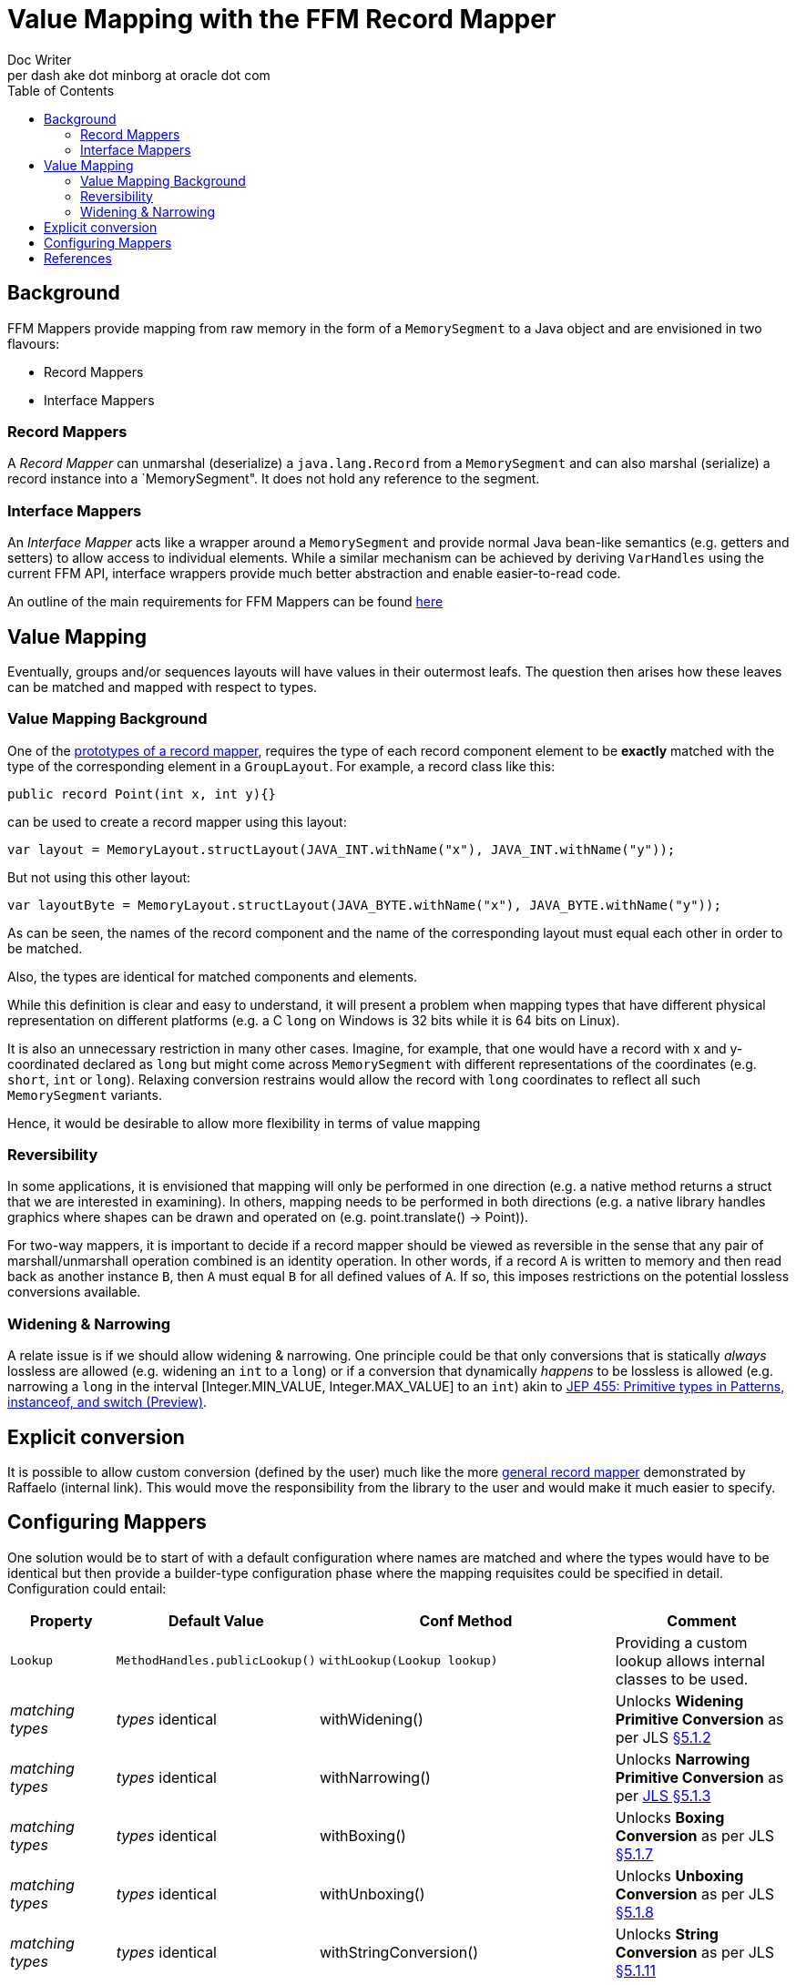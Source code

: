 = Value Mapping with the FFM Record Mapper
Doc Writer <per dash ake dot minborg at oracle dot com>
:toc:

== Background
FFM Mappers provide mapping from raw memory in the form of a `MemorySegment` to a Java object and are envisioned in two flavours:

* Record Mappers
* Interface Mappers

=== Record Mappers
A _Record Mapper_ can unmarshal (deserialize) a `java.lang.Record` from a `MemorySegment` and can also marshal (serialize) a record instance into a `MemorySegment". It does not hold any reference to the segment.

=== Interface Mappers
An _Interface Mapper_ acts like a wrapper around a `MemorySegment` and provide normal Java bean-like semantics (e.g. getters and setters) to allow access to individual elements. While a similar mechanism can be achieved by deriving `VarHandles` using the current FFM API, interface wrappers provide much better abstraction and enable easier-to-read code.

An outline of the main requirements for FFM Mappers can be found link:README.adoc[here]

== Value Mapping
Eventually, groups and/or sequences layouts will have values in their outermost leafs. The question then arises how these leaves can be matched and mapped with respect to types.

=== Value Mapping Background

One of the https://github.com/minborg/panama-foreign/blob/555a15addad12e41f71f25d567661cc27efde4a2/src/java.base/share/classes/java/lang/foreign/GroupLayout.java#L112[prototypes of a record mapper], requires the type of each record component element to be *exactly* matched with the type of the corresponding element in a `GroupLayout`. For example, a record class like this:

[source, java]
----
public record Point(int x, int y){}
----

can be used to create a record mapper using this layout:

[source, java]
----
var layout = MemoryLayout.structLayout(JAVA_INT.withName("x"), JAVA_INT.withName("y"));
----

But not using this other layout:

[source, java]
----
var layoutByte = MemoryLayout.structLayout(JAVA_BYTE.withName("x"), JAVA_BYTE.withName("y"));
----

As can be seen, the names of the record component and the name of the corresponding layout must equal each other in order to be matched.

Also, the types are identical for matched components and elements.

While this definition is clear and easy to understand, it will present a problem when mapping types that have different physical representation on different platforms (e.g. a C `long` on Windows is 32 bits while it is 64 bits on Linux).

It is also an unnecessary restriction in many other cases. Imagine, for example, that one would have a record with x and y-coordinated declared as `long` but might come across `MemorySegment` with different representations of the coordinates (e.g. `short`, `int` or `long`). Relaxing conversion restrains would allow the record with `long` coordinates to reflect all such `MemorySegment` variants.

Hence, it would be desirable to allow more flexibility in terms of value mapping

=== Reversibility

In some applications, it is envisioned that mapping will only be performed in one direction (e.g. a native method returns a struct that we are interested in examining). In others, mapping needs to be performed in both directions (e.g. a native library handles graphics where shapes can be drawn and operated on (e.g. point.translate() -> Point)).

For two-way mappers, it is important to decide if a record mapper should be viewed as reversible in the sense that any pair of marshall/unmarshall operation combined is an identity operation. In other words, if a record `A` is written to memory and then read back as another instance `B`, then `A` must equal `B` for all defined values of `A`. If so, this imposes restrictions on the potential lossless conversions available.

=== Widening & Narrowing

A relate issue is if we should allow widening & narrowing. One principle could be that only conversions that is statically _always_ lossless are allowed (e.g. widening an `int` to a `long`) or if a conversion that dynamically _happens_ to be lossless is allowed (e.g. narrowing a `long` in the interval [Integer.MIN_VALUE, Integer.MAX_VALUE] to an `int`) akin to https://openjdk.org/jeps/455[JEP 455: Primitive types in Patterns, instanceof, and switch (Preview)].

== Explicit conversion
It is possible to allow custom conversion (defined by the user) much like the more https://orahub.oci.oraclecorp.com/raffaello.giulietti/record-mapper/-/blob/master/src/playground/RecordMapper.java#L287[general record mapper] demonstrated by Raffaelo (internal link). This would move the responsibility from the library to the user and would make it much easier to specify.


== Configuring Mappers
One solution would be to start of with a default configuration where names are matched and where the types would have to be identical but then provide a builder-type configuration phase where the mapping requisites could be specified in detail. Configuration could entail:

[cols="1,1,1, 1"]
|===
|Property |Default Value |Conf Method |Comment

|`Lookup`
|`MethodHandles.publicLookup()`
|`withLookup(Lookup lookup)`
| Providing a custom lookup allows internal classes to be used.

|_matching types_
|_types_ identical
|withWidening()
|Unlocks *Widening Primitive Conversion* as per JLS https://docs.oracle.com/javase/specs/jls/se21/html/jls-5.html#jls-5.1.2[§5.1.2]

|_matching types_
|_types_ identical
|withNarrowing()
|Unlocks *Narrowing Primitive Conversion* as per https://docs.oracle.com/javase/specs/jls/se21/html/jls-5.html#jls-5.1.3[JLS §5.1.3]

|_matching types_
|_types_ identical
|withBoxing()
|Unlocks *Boxing Conversion* as per JLS https://docs.oracle.com/javase/specs/jls/se21/html/jls-5.html#jls-5.1.7[§5.1.7]

|_matching types_
|_types_ identical
|withUnboxing()
|Unlocks *Unboxing Conversion* as per JLS https://docs.oracle.com/javase/specs/jls/se21/html/jls-5.html#jls-5.1.8[§5.1.8]

|_matching types_
|_types_ identical
|withStringConversion()
|Unlocks *String Conversion* as per JLS https://docs.oracle.com/javase/specs/jls/se21/html/jls-5.html#jls-5.1.11[§5.1.11]

|_matching types_
|_types_ identical
|withAllConversions()
|Unlocks *all* the conversions above. This is equivalent to: `.withWidening()
.withNarrowing()
.withBoxing()
.withUnboxing()
.withStringConversion()`

|_matching types_
|_types_ identical
|withExactNarrowing()
|Unlocks *Narrowing Primitive Conversion* as per https://docs.oracle.com/javase/specs/jls/se21/html/jls-5.html#jls-5.1.3[JLS §5.1.3] but
throws a runtime exception if an attempt is made to convert a `long`, `int` or `short` to an `int`, `short` or `byte` and a loss of
information would be the result. See `Math.toIntExact`. Always throws a runtime exception if an attempt is made to convert a `float` or a `double` to any other primitive representation.

|_matching_
|_names_ equals and _types_ identical
|There `matching(SequencedCollection<PathElement> source, MethodReference<T, R> recordTarget, Function<?, ? extends R, ?> mapper)`
or `matching(SequencedCollection<PathElement> elements, MethodReference<T, R> recordMethod, MethodHandle mapper)` and in the opposite direction `matching(MethodReference<T, R> recordTarget, SequencedCollection<PathElement> source, Function<? super R, ?> mapper)` or `matching(MethodReference<T, R> recordMethod, SequencedCollection<PathElement> elements, MethodHandle mapper)`
| These methods allow custom mapping of any record fields of arbitrary depth to any value layout in a memory layout regardless of names and types.

|===

Note:: The `MethodReference<T, R>` is a _new_ function that is able to return the `java.lang.reflect.Method` referenced. `MethodReference` is also composable such that it is possible to describe constructs of arbitrary depth `MethodReference.of(Line::begin).andThen(Point::x)`. This is related to project Babylon.

== References

 [1]. "Prototype of a Record Mapper", Minborg et al., https://github.com/minborg/panama-foreign/blob/555a15addad12e41f71f25d567661cc27efde4a2/src/java.base/share/classes/java/lang/foreign/GroupLayout.java#L112

 [2]. "JEP 455: Primitive types in Patterns, instanceof, and switch (Preview)", Bimpoudis et al., https://openjdk.org/jeps/455

 [3]. "Record Mapper Prototype", Giulietti, https://orahub.oci.oraclecorp.com/raffaello.giulietti/record-mapper/-/blob/master/src/playground/RecordMapper.java#L287 (internal)
